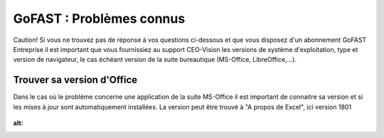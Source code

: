 ===========================
GoFAST : Problèmes connus 
===========================


Caution!
Si vous ne trouvez pas de réponse à vos questions ci-dessous et que vous disposez d'un abonnement GoFAST Entreprise il est important que vous fournissiez au support CEO-Vision les versions de système d'exploitation, type et version de navigateur, le cas échéant version de la suite bureautique (MS-Office, LibreOffice,...). 


Trouver sa version d'Office
===========================
Dans le cas où le problème concerne une application de la suite MS-Office il est important de connaitre sa version et si les mises à jour sont automatiquement installées. La version peut être trouvé à "A propos de Excel", ici version 1801

.. figure:: media-guide/trouver-version-excel.png
:alt: 
